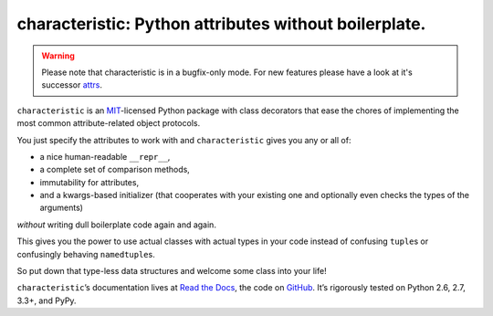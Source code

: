 characteristic: Python attributes without boilerplate.
======================================================

.. image:: https://pypip.in/version/characteristic/badge.svg
   :target: https://pypi.python.org/pypi/characteristic/
   :alt: Latest Version

.. image:: https://travis-ci.org/hynek/characteristic.svg
   :target: https://travis-ci.org/hynek/characteristic
   :alt: CI status

.. image:: https://coveralls.io/repos/hynek/characteristic/badge.png?branch=master
   :target: https://coveralls.io/r/hynek/characteristic?branch=master
   :alt: Current coverage

.. begin

.. warning::
   Please note that characteristic is in a bugfix-only mode.
   For new features please have a look at it's successor `attrs <https://attrs.readthedocs.org/>`_.


``characteristic`` is an `MIT <http://choosealicense.com/licenses/mit/>`_-licensed Python package with class decorators that ease the chores of implementing the most common attribute-related object protocols.

You just specify the attributes to work with and ``characteristic`` gives you any or all of:

- a nice human-readable ``__repr__``,
- a complete set of comparison methods,
- immutability for attributes,
- and a kwargs-based initializer (that cooperates with your existing one and optionally even checks the types of the arguments)

*without* writing dull boilerplate code again and again.

This gives you the power to use actual classes with actual types in your code instead of confusing ``tuple``\ s or confusingly behaving ``namedtuple``\ s.

So put down that type-less data structures and welcome some class into your life!

``characteristic``\ ’s documentation lives at `Read the Docs <https://characteristic.readthedocs.org/>`_, the code on `GitHub <https://github.com/hynek/characteristic>`_.
It’s rigorously tested on Python 2.6, 2.7, 3.3+, and PyPy.
